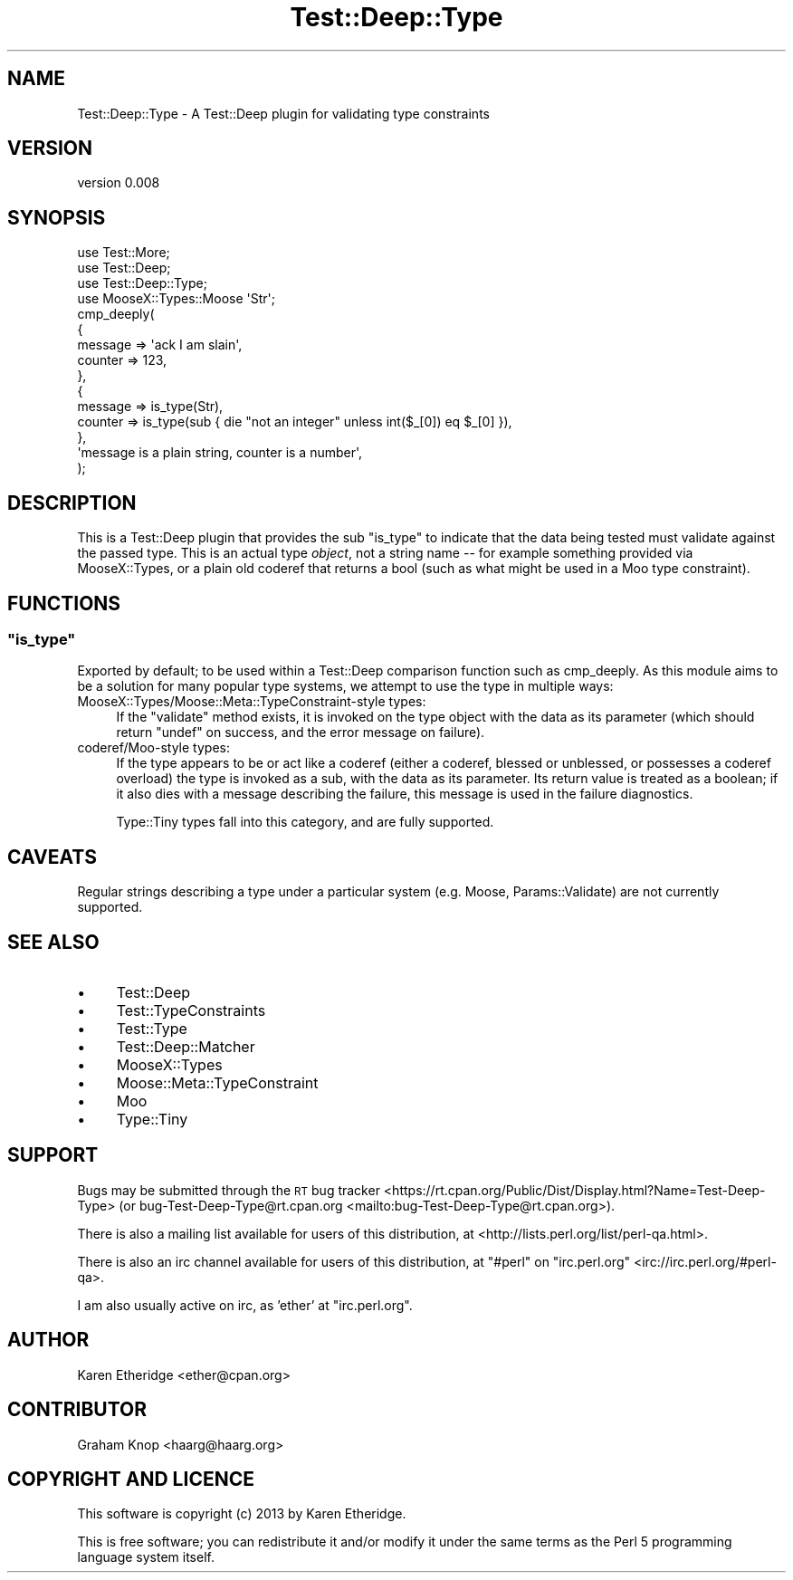 .\" Automatically generated by Pod::Man 4.11 (Pod::Simple 3.35)
.\"
.\" Standard preamble:
.\" ========================================================================
.de Sp \" Vertical space (when we can't use .PP)
.if t .sp .5v
.if n .sp
..
.de Vb \" Begin verbatim text
.ft CW
.nf
.ne \\$1
..
.de Ve \" End verbatim text
.ft R
.fi
..
.\" Set up some character translations and predefined strings.  \*(-- will
.\" give an unbreakable dash, \*(PI will give pi, \*(L" will give a left
.\" double quote, and \*(R" will give a right double quote.  \*(C+ will
.\" give a nicer C++.  Capital omega is used to do unbreakable dashes and
.\" therefore won't be available.  \*(C` and \*(C' expand to `' in nroff,
.\" nothing in troff, for use with C<>.
.tr \(*W-
.ds C+ C\v'-.1v'\h'-1p'\s-2+\h'-1p'+\s0\v'.1v'\h'-1p'
.ie n \{\
.    ds -- \(*W-
.    ds PI pi
.    if (\n(.H=4u)&(1m=24u) .ds -- \(*W\h'-12u'\(*W\h'-12u'-\" diablo 10 pitch
.    if (\n(.H=4u)&(1m=20u) .ds -- \(*W\h'-12u'\(*W\h'-8u'-\"  diablo 12 pitch
.    ds L" ""
.    ds R" ""
.    ds C` ""
.    ds C' ""
'br\}
.el\{\
.    ds -- \|\(em\|
.    ds PI \(*p
.    ds L" ``
.    ds R" ''
.    ds C`
.    ds C'
'br\}
.\"
.\" Escape single quotes in literal strings from groff's Unicode transform.
.ie \n(.g .ds Aq \(aq
.el       .ds Aq '
.\"
.\" If the F register is >0, we'll generate index entries on stderr for
.\" titles (.TH), headers (.SH), subsections (.SS), items (.Ip), and index
.\" entries marked with X<> in POD.  Of course, you'll have to process the
.\" output yourself in some meaningful fashion.
.\"
.\" Avoid warning from groff about undefined register 'F'.
.de IX
..
.nr rF 0
.if \n(.g .if rF .nr rF 1
.if (\n(rF:(\n(.g==0)) \{\
.    if \nF \{\
.        de IX
.        tm Index:\\$1\t\\n%\t"\\$2"
..
.        if !\nF==2 \{\
.            nr % 0
.            nr F 2
.        \}
.    \}
.\}
.rr rF
.\" ========================================================================
.\"
.IX Title "Test::Deep::Type 3"
.TH Test::Deep::Type 3 "2016-09-27" "perl v5.30.3" "User Contributed Perl Documentation"
.\" For nroff, turn off justification.  Always turn off hyphenation; it makes
.\" way too many mistakes in technical documents.
.if n .ad l
.nh
.SH "NAME"
Test::Deep::Type \- A Test::Deep plugin for validating type constraints
.SH "VERSION"
.IX Header "VERSION"
version 0.008
.SH "SYNOPSIS"
.IX Header "SYNOPSIS"
.Vb 4
\&    use Test::More;
\&    use Test::Deep;
\&    use Test::Deep::Type;
\&    use MooseX::Types::Moose \*(AqStr\*(Aq;
\&
\&    cmp_deeply(
\&        {
\&            message => \*(Aqack I am slain\*(Aq,
\&            counter => 123,
\&        },
\&        {
\&            message => is_type(Str),
\&            counter => is_type(sub { die "not an integer" unless int($_[0]) eq $_[0] }),
\&        },
\&        \*(Aqmessage is a plain string, counter is a number\*(Aq,
\&    );
.Ve
.SH "DESCRIPTION"
.IX Header "DESCRIPTION"
This is a Test::Deep plugin that
provides the sub \f(CW\*(C`is_type\*(C'\fR to indicate that the data
being tested must validate against the passed type. This is an actual type
\&\fIobject\fR, not a string name \*(-- for example something provided via
MooseX::Types, or a plain old coderef that returns a bool (such as what
might be used in a Moo type constraint).
.SH "FUNCTIONS"
.IX Header "FUNCTIONS"
.ie n .SS """is_type"""
.el .SS "\f(CWis_type\fP"
.IX Subsection "is_type"
Exported by default; to be used within a Test::Deep comparison function
such as cmp_deeply.
As this module aims to be a solution for many popular
type systems, we attempt to use the type in multiple ways:
.IP "MooseX::Types/Moose::Meta::TypeConstraint\-style types:" 4
.IX Item "MooseX::Types/Moose::Meta::TypeConstraint-style types:"
If the \f(CW\*(C`validate\*(C'\fR method exists, it is invoked on the type object with the
data as its parameter (which should return \f(CW\*(C`undef\*(C'\fR on success, and the error
message on failure).
.IP "coderef/Moo\-style types:" 4
.IX Item "coderef/Moo-style types:"
If the type appears to be or act like a coderef (either a coderef, blessed or
unblessed, or possesses a coderef overload) the type is invoked as a sub, with
the data as its parameter. Its return value is treated as a boolean; if it
also dies with a message describing the failure, this message is used in the
failure diagnostics.
.Sp
Type::Tiny types fall into this category, and are fully supported.
.SH "CAVEATS"
.IX Header "CAVEATS"
Regular strings describing a type under a particular system
(e.g. Moose, Params::Validate) are not currently supported.
.SH "SEE ALSO"
.IX Header "SEE ALSO"
.IP "\(bu" 4
Test::Deep
.IP "\(bu" 4
Test::TypeConstraints
.IP "\(bu" 4
Test::Type
.IP "\(bu" 4
Test::Deep::Matcher
.IP "\(bu" 4
MooseX::Types
.IP "\(bu" 4
Moose::Meta::TypeConstraint
.IP "\(bu" 4
Moo
.IP "\(bu" 4
Type::Tiny
.SH "SUPPORT"
.IX Header "SUPPORT"
Bugs may be submitted through the \s-1RT\s0 bug tracker <https://rt.cpan.org/Public/Dist/Display.html?Name=Test-Deep-Type>
(or bug\-Test\-Deep\-Type@rt.cpan.org <mailto:bug-Test-Deep-Type@rt.cpan.org>).
.PP
There is also a mailing list available for users of this distribution, at
<http://lists.perl.org/list/perl\-qa.html>.
.PP
There is also an irc channel available for users of this distribution, at
\&\f(CW\*(C`#perl\*(C'\fR on \f(CW\*(C`irc.perl.org\*(C'\fR <irc://irc.perl.org/#perl-qa>.
.PP
I am also usually active on irc, as 'ether' at \f(CW\*(C`irc.perl.org\*(C'\fR.
.SH "AUTHOR"
.IX Header "AUTHOR"
Karen Etheridge <ether@cpan.org>
.SH "CONTRIBUTOR"
.IX Header "CONTRIBUTOR"
Graham Knop <haarg@haarg.org>
.SH "COPYRIGHT AND LICENCE"
.IX Header "COPYRIGHT AND LICENCE"
This software is copyright (c) 2013 by Karen Etheridge.
.PP
This is free software; you can redistribute it and/or modify it under
the same terms as the Perl 5 programming language system itself.
